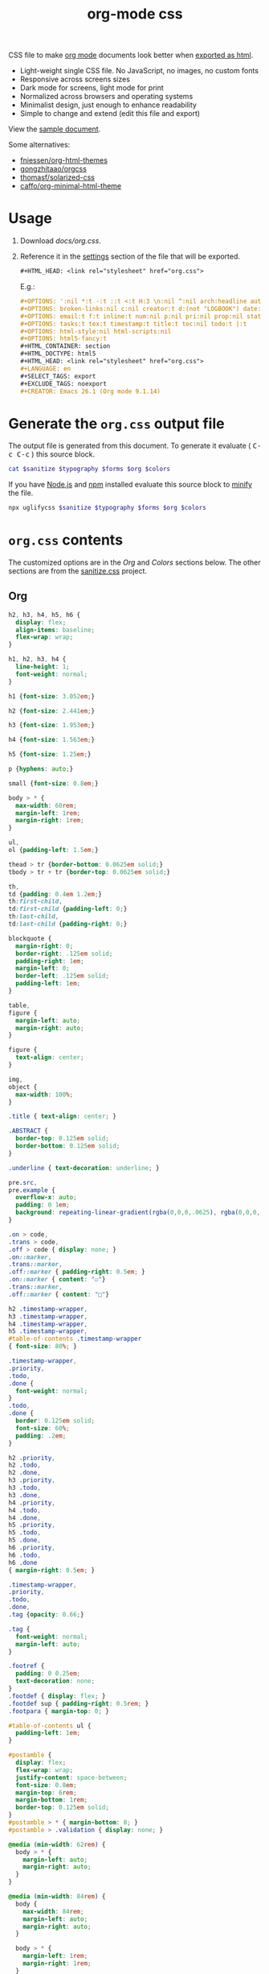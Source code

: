 # -*- org-confirm-babel-evaluate: nil; -*-
#+STARTUP: overview
#+title: org-mode css

CSS file to make [[https://orgmode.org/][org mode]] documents look better when [[https://orgmode.org/manual/HTML-Export.html#HTML-Export][exported as html]].

- Light-weight single CSS file. No JavaScript, no images, no custom fonts
- Responsive across screens sizes
- Dark mode for screens, light mode for print
- Normalized across browsers and operating systems
- Minimalist design, just enough to enhance readability
- Simple to change and extend (edit this file and export)

View the [[https://deadb17.github.io/org-mode-css/][sample document]].

Some alternatives:
- [[https://github.com/fniessen/org-html-themes][fniessen/org-html-themes]]
- [[https://github.com/gongzhitaao/orgcss][gongzhitaao/orgcss]]
- [[https://github.com/thomasf/solarized-css][thomasf/solarized-css]]
- [[https://github.com/caffo/org-minimal-html-theme][caffo/org-minimal-html-theme]]

* Usage
1. Download [[docs/org.css]].
2. Reference it in the [[https://orgmode.org/manual/Export-Settings.html#Export-Settings][settings]] section of the file that will be exported.
   #+begin_src org
     ,#+HTML_HEAD: <link rel="stylesheet" href="org.css">
   #+end_src
   E.g.:
   #+begin_src org
     ,#+OPTIONS: ':nil *:t -:t ::t <:t H:3 \n:nil ^:nil arch:headline author:t
     ,#+OPTIONS: broken-links:nil c:nil creator:t d:(not "LOGBOOK") date:t e:t
     ,#+OPTIONS: email:t f:t inline:t num:nil p:nil pri:nil prop:nil stat:t tags:t
     ,#+OPTIONS: tasks:t tex:t timestamp:t title:t toc:nil todo:t |:t
     ,#+OPTIONS: html-style:nil html-scripts:nil
     ,#+OPTIONS: html5-fancy:t
     ,#+HTML_CONTAINER: section
     ,#+HTML_DOCTYPE: html5
     ,#+HTML_HEAD: <link rel="stylesheet" href="org.css">
     ,#+LANGUAGE: en
     ,#+SELECT_TAGS: export
     ,#+EXCLUDE_TAGS: noexport
     ,#+CREATOR: Emacs 26.1 (Org mode 9.1.14)
   #+end_src

* Generate the =org.css= output file
:PROPERTIES:
:VISIBILITY: children
:header-args:sh:  :var sanitize=sanitize
:header-args:sh+: :var forms=forms
:header-args:sh+: :var typography=typography
:header-args:sh+: :var org=org-styles
:header-args:sh+: :var colors=colors
:END:
The output file is generated from this document. To generate it evaluate (
@@html:<kbd>@@C-c C-c@@html:</kbd>@@ ) this source block.

#+begin_src sh :file docs/org.css
  cat $sanitize $typography $forms $org $colors
#+end_src

#+RESULTS:
[[file:docs/org.css]]

If you have [[https://nodejs.org/][Node.js]] and [[https://www.npmjs.com/][npm]] installed evaluate this source block to [[https://www.npmjs.com/package/uglifycss][minify]] the
file.
#+begin_src sh :file docs/org.css
  npx uglifycss $sanitize $typography $forms $org $colors
#+end_src

#+RESULTS:
[[file:docs/org.css]]

* =org.css= contents
The customized options are in the /Org/ and /Colors/ sections below. The other
sections are from the [[https://csstools.github.io/sanitize.css/][sanitize.css]] project.

** Org
:PROPERTIES:
:VISIBILITY: children
:END:
#+name: org-styles
#+begin_src css :file org-styles.css
  h2, h3, h4, h5, h6 {
    display: flex;
    align-items: baseline;
    flex-wrap: wrap;
  }

  h1, h2, h3, h4 {
    line-height: 1;
    font-weight: normal;
  }

  h1 {font-size: 3.052em;}

  h2 {font-size: 2.441em;}

  h3 {font-size: 1.953em;}

  h4 {font-size: 1.563em;}

  h5 {font-size: 1.25em;}

  p {hyphens: auto;}

  small {font-size: 0.8em;}

  body > * {
    max-width: 60rem;
    margin-left: 1rem;
    margin-right: 1rem;
  }

  ul,
  ol {padding-left: 1.5em;}

  thead > tr {border-bottom: 0.0625em solid;}
  tbody > tr + tr {border-top: 0.0625em solid;}

  th,
  td {padding: 0.4em 1.2em;}
  th:first-child,
  td:first-child {padding-left: 0;}
  th:last-child,
  td:last-child {padding-right: 0;}

  blockquote {
    margin-right: 0;
    border-right: .125em solid;
    padding-right: 1em;
    margin-left: 0;
    border-left: .125em solid;
    padding-left: 1em;
  }

  table,
  figure {
    margin-left: auto;
    margin-right: auto;
  }

  figure {
    text-align: center;
  }

  img,
  object {
    max-width: 100%;
  }

  .title { text-align: center; }

  .ABSTRACT {
    border-top: 0.125em solid;
    border-bottom: 0.125em solid;
  }

  .underline { text-decoration: underline; }

  pre.src,
  pre.example {
    overflow-x: auto;
    padding: 0 1em;
    background: repeating-linear-gradient(rgba(0,0,0,.0625), rgba(0,0,0,.0625) 1.5em, transparent 1.5em, transparent 3em);
  }

  .on > code,
  .trans > code,
  .off > code { display: none; }
  .on::marker,
  .trans::marker,
  .off::marker { padding-right: 0.5em; }
  .on::marker { content: "☑"}
  .trans::marker,
  .off::marker { content: "□"}

  h2 .timestamp-wrapper,
  h3 .timestamp-wrapper,
  h4 .timestamp-wrapper,
  h5 .timestamp-wrapper,
  #table-of-contents .timestamp-wrapper
  { font-size: 80%; }

  .timestamp-wrapper,
  .priority,
  .todo,
  .done {
    font-weight: normal;
  }
  .todo,
  .done {
    border: 0.125em solid;
    font-size: 60%;
    padding: .2em;
  }

  h2 .priority,
  h2 .todo,
  h2 .done,
  h3 .priority,
  h3 .todo,
  h3 .done,
  h4 .priority,
  h4 .todo,
  h4 .done,
  h5 .priority,
  h5 .todo,
  h5 .done,
  h6 .priority,
  h6 .todo,
  h6 .done
  { margin-right: 0.5em; }

  .timestamp-wrapper,
  .priority,
  .todo,
  .done,
  .tag {opacity: 0.66;}

  .tag {
    font-weight: normal;
    margin-left: auto;
  }

  .footref {
    padding: 0 0.25em;
    text-decoration: none;
  }
  .footdef { display: flex; }
  .footdef sup { padding-right: 0.5rem; }
  .footpara { margin-top: 0; }

  #table-of-contents ul {
    padding-left: 1em;
  }

  #postamble {
    display: flex;
    flex-wrap: wrap;
    justify-content: space-between;
    font-size: 0.8em;
    margin-top: 6rem;
    margin-bottom: 1rem;
    border-top: 0.125em solid;
  }
  #postamble > * { margin-bottom: 0; }
  #postamble > .validation { display: none; }

  @media (min-width: 62rem) {
    body > * {
      margin-left: auto;
      margin-right: auto;
    }
  }

  @media (min-width: 84rem) {
    body {
      max-width: 84rem;
      margin-left: auto;
      margin-right: auto;
    }

    body > * {
      margin-left: 1rem;
      margin-right: 1rem;
    }

    #table-of-contents {
      position: fixed;
      top: 0;
      right: 1rem;
      bottom: 0;
      width: calc((100% - 44rem) / 2);
      overflow-y: auto;
    }

    #table-of-contents > h2 {
      font-size: 1.563em;
    }
  }

#+end_src

#+RESULTS: org-styles
[[file:org-styles.css]]

** Colors
:PROPERTIES:
:VISIBILITY: children
:END:
#+name: colors
#+begin_src css :file colors.css
  @media screen {
    body {
      color: #eeeeec;
      background-color: #2e3436;
    }

    a:link {color: #8cc4ff;}

    a:visited {color: #e090d7;}

    .priority {color: #fce94f;}
    .todo {color: #fcaf3e;}
    .done { color: #8ae234;}
  }
#+end_src

#+RESULTS: colors
[[file:colors.css]]

** [[https://github.com/csstools/sanitize.css/blob/master/sanitize.css][Sanitize]]
#+name: sanitize
#+begin_src css :file sanitize.css
  /* Document
   ,* ========================================================================== */

  /**
   ,* Add border box sizing in all browsers (opinionated).
   ,*/

  ,*,
  ::before,
  ::after {
    box-sizing: border-box;
  }

  /**
   ,* 1. Add text decoration inheritance in all browsers (opinionated).
   ,* 2. Add vertical alignment inheritance in all browsers (opinionated).
   ,*/

  ::before,
  ::after {
    text-decoration: inherit; /* 1 */
    vertical-align: inherit; /* 2 */
  }

  /**
   ,* 1. Use the default cursor in all browsers (opinionated).
   ,* 2. Change the line height in all browsers (opinionated).
   ,* 3. Use a 4-space tab width in all browsers (opinionated).
   ,* 4. Remove the grey highlight on links in iOS (opinionated).
   ,* 5. Prevent adjustments of font size after orientation changes in
   ,*    IE on Windows Phone and in iOS.
   ,* 6. Breaks words to prevent overflow in all browsers (opinionated).
   ,*/

  html {
    cursor: default; /* 1 */
    line-height: 1.5; /* 2 */
    -moz-tab-size: 4; /* 3 */
    tab-size: 4; /* 3 */
    -webkit-tap-highlight-color: transparent /* 4 */;
    -ms-text-size-adjust: 100%; /* 5 */
    -webkit-text-size-adjust: 100%; /* 5 */
    word-break: break-word; /* 6 */
  }

  /* Sections
   ,* ========================================================================== */

  /**
   ,* Remove the margin in all browsers (opinionated).
   ,*/

  body {
    margin: 0;
  }

  /**
   ,* Correct the font size and margin on `h1` elements within `section` and
   ,* `article` contexts in Chrome, Edge, Firefox, and Safari.
   ,*/

  h1 {
    font-size: 2em;
    margin: 0.67em 0;
  }

  /* Grouping content
   ,* ========================================================================== */

  /**
   ,* Remove the margin on nested lists in Chrome, Edge, IE, and Safari.
   ,*/

  dl dl,
  dl ol,
  dl ul,
  ol dl,
  ul dl {
    margin: 0;
  }

  /**
   ,* Remove the margin on nested lists in Edge 18- and IE.
   ,*/

  ol ol,
  ol ul,
  ul ol,
  ul ul {
    margin: 0;
  }

  /**
   ,* 1. Add the correct sizing in Firefox.
   ,* 2. Show the overflow in Edge 18- and IE.
   ,*/

  hr {
    height: 0; /* 1 */
    overflow: visible; /* 2 */
  }

  /**
   ,* Add the correct display in IE.
   ,*/

  main {
    display: block;
  }

  /**
   ,* Remove the list style on navigation lists in all browsers (opinionated).
   ,*/

  /*
  nav ol,
  nav ul {
    list-style: none;
    padding: 0;
  }
  ,*/

  /**
   ,* 1. Correct the inheritance and scaling of font size in all browsers.
   ,* 2. Correct the odd `em` font sizing in all browsers.
   ,*/

  pre {
    font-family: monospace, monospace; /* 1 */
    font-size: 1em; /* 2 */
  }

  /* Text-level semantics
   ,* ========================================================================== */

  /**
   ,* Remove the gray background on active links in IE 10.
   ,*/

  a {
    background-color: transparent;
  }

  /**
   ,* Add the correct text decoration in Edge 18-, IE, and Safari.
   ,*/

  abbr[title] {
    text-decoration: underline;
    text-decoration: underline dotted;
  }

  /**
   ,* Add the correct font weight in Chrome, Edge, and Safari.
   ,*/

  b,
  strong {
    font-weight: bolder;
  }

  /**
   ,* 1. Correct the inheritance and scaling of font size in all browsers.
   ,* 2. Correct the odd `em` font sizing in all browsers.
   ,*/

  code,
  kbd,
  samp {
    font-family: monospace, monospace; /* 1 */
    font-size: 1em; /* 2 */
  }

  /**
   ,* Add the correct font size in all browsers.
   ,*/

  small {
    font-size: 80%;
  }

  /* Embedded content
   ,* ========================================================================== */

  /*
   ,* Change the alignment on media elements in all browsers (opinionated).
   ,*/

  audio,
  canvas,
  iframe,
  img,
  svg,
  video {
    vertical-align: middle;
  }

  /**
   ,* Add the correct display in IE 9-.
   ,*/

  audio,
  video {
    display: inline-block;
  }

  /**
   ,* Add the correct display in iOS 4-7.
   ,*/

  audio:not([controls]) {
    display: none;
    height: 0;
  }

  /**
   ,* Remove the border on iframes in all browsers (opinionated).
   ,*/

  iframe {
    border-style: none;
  }

  /**
   ,* Remove the border on images within links in IE 10-.
   ,*/

  img {
    border-style: none;
  }

  /**
   ,* Change the fill color to match the text color in all browsers (opinionated).
   ,*/

  svg:not([fill]) {
    fill: currentColor;
  }

  /**
   ,* Hide the overflow in IE.
   ,*/

  svg:not(:root) {
    overflow: hidden;
  }

  /* Tabular data
   ,* ========================================================================== */

  /**
   ,* Collapse border spacing in all browsers (opinionated).
   ,*/

  table {
    border-collapse: collapse;
  }

  /* Forms
   ,* ========================================================================== */

  /**
   ,* Remove the margin on controls in Safari.
   ,*/

  button,
  input,
  select {
    margin: 0;
  }

  /**
   ,* 1. Show the overflow in IE.
   ,* 2. Remove the inheritance of text transform in Edge 18-, Firefox, and IE.
   ,*/

  button {
    overflow: visible; /* 1 */
    text-transform: none; /* 2 */
  }

  /**
   ,* Correct the inability to style buttons in iOS and Safari.
   ,*/

  button,
  [type="button"],
  [type="reset"],
  [type="submit"] {
    -webkit-appearance: button;
  }

  /**
   ,* 1. Change the inconsistent appearance in all browsers (opinionated).
   ,* 2. Correct the padding in Firefox.
   ,*/

  fieldset {
    border: 1px solid #a0a0a0; /* 1 */
    padding: 0.35em 0.75em 0.625em; /* 2 */
  }

  /**
   ,* Show the overflow in Edge 18- and IE.
   ,*/

  input {
    overflow: visible;
  }

  /**
   ,* 1. Correct the text wrapping in Edge 18- and IE.
   ,* 2. Correct the color inheritance from `fieldset` elements in IE.
   ,*/

  legend {
    color: inherit; /* 2 */
    display: table; /* 1 */
    max-width: 100%; /* 1 */
    white-space: normal; /* 1 */
  }

  /**
   ,* 1. Add the correct display in Edge 18- and IE.
   ,* 2. Add the correct vertical alignment in Chrome, Edge, and Firefox.
   ,*/

  progress {
    display: inline-block; /* 1 */
    vertical-align: baseline; /* 2 */
  }

  /**
   ,* Remove the inheritance of text transform in Firefox.
   ,*/

  select {
    text-transform: none;
  }

  /**
   ,* 1. Remove the margin in Firefox and Safari.
   ,* 2. Remove the default vertical scrollbar in IE.
   ,* 3. Change the resize direction in all browsers (opinionated).
   ,*/

  textarea {
    margin: 0; /* 1 */
    overflow: auto; /* 2 */
    resize: vertical; /* 3 */
  }

  /**
   ,* Remove the padding in IE 10-.
   ,*/

  [type="checkbox"],
  [type="radio"] {
    padding: 0;
  }

  /**
   ,* 1. Correct the odd appearance in Chrome, Edge, and Safari.
   ,* 2. Correct the outline style in Safari.
   ,*/

  [type="search"] {
    -webkit-appearance: textfield; /* 1 */
    outline-offset: -2px; /* 2 */
  }

  /**
   ,* Correct the cursor style of increment and decrement buttons in Safari.
   ,*/

  ::-webkit-inner-spin-button,
  ::-webkit-outer-spin-button {
    height: auto;
  }

  /**
   ,* Correct the text style of placeholders in Chrome, Edge, and Safari.
   ,*/

  ::-webkit-input-placeholder {
    color: inherit;
    opacity: 0.54;
  }

  /**
   ,* Remove the inner padding in Chrome, Edge, and Safari on macOS.
   ,*/

  ::-webkit-search-decoration {
    -webkit-appearance: none;
  }

  /**
   ,* 1. Correct the inability to style upload buttons in iOS and Safari.
   ,* 2. Change font properties to `inherit` in Safari.
   ,*/

  ::-webkit-file-upload-button {
    -webkit-appearance: button; /* 1 */
    font: inherit; /* 2 */
  }

  /**
   ,* Remove the inner border and padding of focus outlines in Firefox.
   ,*/

  ::-moz-focus-inner {
    border-style: none;
    padding: 0;
  }

  /**
   ,* Restore the focus outline styles unset by the previous rule in Firefox.
   ,*/

  :-moz-focusring {
    outline: 1px dotted ButtonText;
  }

  /**
   ,* Remove the additional :invalid styles in Firefox.
   ,*/

  :-moz-ui-invalid {
    box-shadow: none;
  }

  /* Interactive
   ,* ========================================================================== */

  /*
   ,* Add the correct display in Edge 18- and IE.
   ,*/

  details {
    display: block;
  }

  /*
   ,* Add the correct styles in Edge 18-, IE, and Safari.
   ,*/

  dialog {
    background-color: white;
    border: solid;
    color: black;
    display: block;
    height: -moz-fit-content;
    height: -webkit-fit-content;
    height: fit-content;
    left: 0;
    margin: auto;
    padding: 1em;
    position: absolute;
    right: 0;
    width: -moz-fit-content;
    width: -webkit-fit-content;
    width: fit-content;
  }

  dialog:not([open]) {
    display: none;
  }

  /*
   ,* Add the correct display in all browsers.
   ,*/

  summary {
    display: list-item;
  }

  /* Scripting
   ,* ========================================================================== */

  /**
   ,* Add the correct display in IE 9-.
   ,*/

  canvas {
    display: inline-block;
  }

  /**
   ,* Add the correct display in IE.
   ,*/

  template {
    display: none;
  }

  /* User interaction
   ,* ========================================================================== */

  /*
   ,* 1. Remove the tapping delay in IE 10.
   ,* 2. Remove the tapping delay on clickable elements
        in all browsers (opinionated).
  ,*/

  a,
  area,
  button,
  input,
  label,
  select,
  summary,
  textarea,
  [tabindex] {
    -ms-touch-action: manipulation; /* 1 */
    touch-action: manipulation; /* 2 */
  }

  /**
   ,* Add the correct display in IE 10-.
   ,*/

  [hidden] {
    display: none;
  }

  /* Accessibility
   ,* ========================================================================== */

  /**
   ,* Change the cursor on busy elements in all browsers (opinionated).
   ,*/

  [aria-busy="true"] {
    cursor: progress;
  }

  /*
   ,* Change the cursor on control elements in all browsers (opinionated).
   ,*/

  [aria-controls] {
    cursor: pointer;
  }

  /*
   ,* Change the cursor on disabled, not-editable, or otherwise
   ,* inoperable elements in all browsers (opinionated).
   ,*/

  [aria-disabled="true"],
  [disabled] {
    cursor: not-allowed;
  }

  /*
   ,* Change the display on visually hidden accessible elements
   ,* in all browsers (opinionated).
   ,*/

  [aria-hidden="false"][hidden] {
    display: initial;
  }

  [aria-hidden="false"][hidden]:not(:focus) {
    clip: rect(0, 0, 0, 0);
    position: absolute;
  }
#+end_src

#+RESULTS: sanitize
[[file:sanitize.css]]

** [[https://github.com/csstools/sanitize.css/blob/master/typography.css][Typography]]
#+name: typography
#+begin_src css :file typography.css
  /**
   ,* Use the default user interface font in all browsers (opinionated).
   ,*/

  html {
    font-family:
      system-ui,
      /* macOS 10.11-10.12 */ -apple-system,
      /* Windows 6+ */ "Segoe UI",
      /* Android 4+ */ "Roboto",
      /* Ubuntu 10.10+ */ "Ubuntu",
      /* Gnome 3+ */ "Cantarell",
      /* KDE Plasma 5+ */ "Noto Sans",
      /* fallback */ sans-serif,
      /* macOS emoji */ "Apple Color Emoji",
      /* Windows emoji */ "Segoe UI Emoji",
      /* Windows emoji */ "Segoe UI Symbol",
      /* Linux emoji */ "Noto Color Emoji";
  }

  /**
   ,* Use the default monospace user interface font in all browsers (opinionated).
   ,*/

  code,
  kbd,
  samp,
  pre {
    font-family:
      /* macOS 10.10+ */ "Menlo",
      /* Windows 6+ */ "Consolas",
      /* Android 4+ */ "Roboto Mono",
      /* Ubuntu 10.10+ */ "Ubuntu Monospace",
      /* KDE Plasma 5+ */ "Noto Mono",
      /* KDE Plasma 4+ */ "Oxygen Mono",
      /* Linux/OpenOffice fallback */ "Liberation Mono",
      /* fallback */ monospace,
      /* macOS emoji */ "Apple Color Emoji",
      /* Windows emoji */ "Segoe UI Emoji",
      /* Windows emoji */ "Segoe UI Symbol",
      /* Linux emoji */ "Noto Color Emoji";
  }
#+end_src

#+RESULTS: typography
[[file:typography.css]]

** [[https://github.com/csstools/sanitize.css/blob/master/forms.css][Forms]]
#+name: forms
#+begin_src css :file forms.css
  /**
   ,* 1. Change the inconsistent appearance in all browsers (opinionated).
   ,* 2. Add typography inheritance in all browsers (opinionated).
   ,*/

  button,
  input,
  select,
  textarea {
    background-color: transparent; /* 1 */
    border: 1px solid WindowFrame; /* 1 */
    color: inherit; /* 1 */
    font: inherit; /* 2 */
    letter-spacing: inherit; /* 2 */
    padding: 0.25em 0.375em; /* 1 */
  }

  /**
   ,* Change the inconsistent appearance in all browsers (opinionated).
   ,*/

  select {
    -moz-appearance: none;
    -webkit-appearance: none;
    background: url("data:image/svg+xml;charset=utf-8,%3Csvg xmlns='http://www.w3.org/2000/svg' width='16' height='4'%3E%3Cpath d='M4 0h6L7 4'/%3E%3C/svg%3E") no-repeat right center / 1em;
    border-radius: 0;
    padding-right: 1em;
  }

  /**
   ,* Change the inconsistent appearance in IE (opinionated).
   ,*/

  ::-ms-expand {
    display: none;
  }

  /**
   ,* Correct the inconsistent appearance in IE (opinionated).
   ,*/

  :-ms-input-placeholder {
    color: rgba(0, 0, 0, 0.54);
  }
#+end_src

#+RESULTS: forms
[[file:forms.css]]
